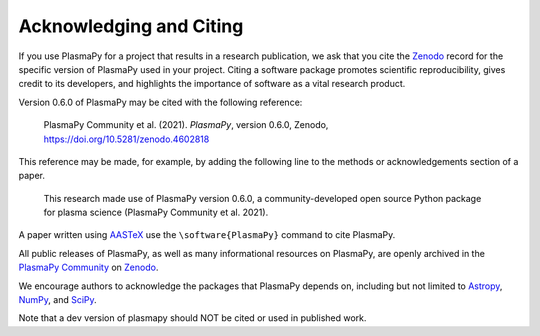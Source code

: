 .. _citation:

Acknowledging and Citing
========================

If you use PlasmaPy for a project that results in a research publication,
we ask that you cite the `Zenodo <https://zenodo.org>`__ record for the
specific version of PlasmaPy used in your project.  Citing a software
package promotes scientific reproducibility, gives credit to its developers,
and highlights the importance of software as a vital research product.

Version 0.6.0 of PlasmaPy may be cited with the following reference:

   PlasmaPy Community et al. (2021). *PlasmaPy*, version 0.6.0, Zenodo,
   https://doi.org/10.5281/zenodo.4602818

This reference may be made, for example, by adding the following line
to the methods or acknowledgements section of a paper.

   This research made use of PlasmaPy version 0.6.0, a community-developed
   open source Python package for plasma science (PlasmaPy Community et al.
   2021).

A paper written using `AASTeX <https://journals.aas.org/aastexguide>`__
use the ``\software{PlasmaPy}`` command to cite PlasmaPy.

All public releases of PlasmaPy, as well as many informational resources
on PlasmaPy, are openly archived in the
`PlasmaPy Community <https://zenodo.org/communities/plasmapy>`__
on `Zenodo <https://zenodo.org>`__.

We encourage authors to acknowledge the packages that PlasmaPy
depends on, including but not limited to
`Astropy <https://www.astropy.org/acknowledging.html>`__,
`NumPy <https://numpy.org/citing-numpy>`__, and
`SciPy <https://scipy.org/citing-scipy>`__.

Note that a dev version of plasmapy should NOT be cited or used in published work.
